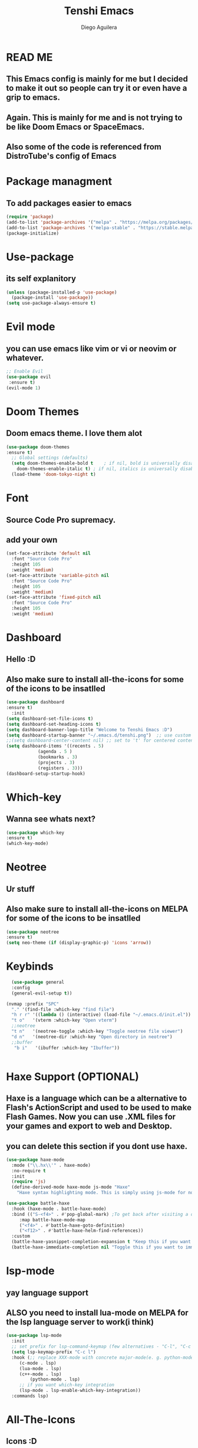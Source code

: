 #+TITLE: Tenshi Emacs
#+AUTHOR: Diego Aguilera

* READ ME
** This Emacs config is mainly for me but I decided to make it out so people can try it or even have a grip to emacs.
** Again. This is mainly for me and is not trying to be like Doom Emacs or SpaceEmacs.
** Also some of the code is referenced from DistroTube's config of Emacs

* Package managment
** To add packages easier to emacs
#+begin_src emacs-lisp
  (require 'package)
  (add-to-list 'package-archives '("melpa" . "https://melpa.org/packages/") t)
  (add-to-list 'package-archives '("melpa-stable" . "https://stable.melpa.org/packages/") t)
  (package-initialize)
#+end_src

* Use-package
** its self explanitory
#+begin_src emacs-lisp
(unless (package-installed-p 'use-package)
  (package-install 'use-package))
(setq use-package-always-ensure t)
#+end_src

* Evil mode
** you can use emacs like vim or vi or neovim or whatever.
#+begin_src emacs-lisp
    ;; Enable Evil
    (use-package evil
     :ensure t)
    (evil-mode 1)
#+end_src

* Doom Themes
** Doom emacs theme. I love them alot
#+begin_src emacs-lisp
    (use-package doom-themes
    :ensure t)
      ;; Global settings (defaults)
      (setq doom-themes-enable-bold t    ; if nil, bold is universally disabled
	    doom-themes-enable-italic t) ; if nil, italics is universally disabled
      (load-theme 'doom-tokyo-night t)
#+end_src

* Font
** Source Code Pro supremacy.
** add your own
#+begin_src emacs-lisp
(set-face-attribute 'default nil
  :font "Source Code Pro"
  :height 105
  :weight 'medium)
(set-face-attribute 'variable-pitch nil
  :font "Source Code Pro"
  :height 105
  :weight 'medium)
(set-face-attribute 'fixed-pitch nil
  :font "Source Code Pro"
  :height 105
  :weight 'medium)
#+end_src

* Dashboard
** Hello :D
** Also make sure to install all-the-icons for some of the icons to be insatlled
#+begin_src emacs-lisp
    (use-package dashboard
    :ensure t)
      :init
	(setq dashboard-set-file-icons t)
	(setq dashboard-set-heading-icons t)
	(setq dashboard-banner-logo-title "Welcome to Tenshi Emacs :D")
	(setq dashboard-startup-banner "~/.emacs.d/tenshi.png")  ;; use custom image as banner
	;;(setq dashboard-center-content nil) ;; set to 't' for centered content
	(setq dashboard-items '((recents . 5)
				(agenda . 5 )
				(bookmarks . 3)
				(projects . 3)
				(registers . 3)))
	(dashboard-setup-startup-hook)
#+end_src

* Which-key
** Wanna see whats next?
#+begin_src emacs-lisp
    (use-package which-key
    :ensure t)
    (which-key-mode)
#+end_src

* Neotree
** Ur stuff
** Also make sure to install all-the-icons on MELPA for some of the icons to be insatlled
#+begin_src emacs-lisp
  (use-package neotree
  :ensure t)
  (setq neo-theme (if (display-graphic-p) 'icons 'arrow))
  
#+end_src

* Keybinds
#+begin_src emacs-lisp
    (use-package general
    :config
    (general-evil-setup t))

  (nvmap :prefix "SPC"
    "." '(find-file :which-key "find file")
    "h r r" '((lambda () (interactive) (load-file "~/.emacs.d/init.el")) :which-key "Reload emacs config")
    "t o"   '(vterm :which-key "Open vterm")
    ;;neotree
    "t n"   '(neotree-toggle :which-key "Toggle neotree file viewer")
    "d n"   '(neotree-dir :which-key "Open directory in neotree")
    ;;buffer
     "b i"   '(ibuffer :which-key "Ibuffer"))


#+end_src

* Haxe Support (OPTIONAL)
** Haxe is a language which can be a alternative to Flash's ActionScript and used to be used to make Flash Games. Now you can use .XML files for your games and export to web and Desktop.
** you can delete this section if you dont use haxe.
#+begin_src emacs-lisp
  (use-package haxe-mode
    :mode ("\\.hx\\'" . haxe-mode)
    :no-require t
    :init
    (require 'js)
    (define-derived-mode haxe-mode js-mode "Haxe"
      "Haxe syntax highlighting mode. This is simply using js-mode for now."))

  (use-package battle-haxe
    :hook (haxe-mode . battle-haxe-mode)
    :bind (("S-<f4>" . #'pop-global-mark) ;To get back after visiting a definition
	   :map battle-haxe-mode-map
	   ("<f4>" . #'battle-haxe-goto-definition)
	   ("<f12>" . #'battle-haxe-helm-find-references))
    :custom
    (battle-haxe-yasnippet-completion-expansion t "Keep this if you want yasnippet to expand completions when it's available.")
    (battle-haxe-immediate-completion nil "Toggle this if you want to immediately trigger completion when typing '.' and other relevant prefixes."))
#+end_src

* lsp-mode
** yay language support
** ALSO you need to install lua-mode on MELPA for the lsp language server to work(i think)
#+begin_src emacs-lisp
  (use-package lsp-mode
    :init
    ;; set prefix for lsp-command-keymap (few alternatives - "C-l", "C-c l")
    (setq lsp-keymap-prefix "C-c l")
    :hook (;; replace XXX-mode with concrete major-mode(e. g. python-mode)
	   (c-mode . lsp)
	   (lua-mode . lsp)
	   (c++-mode . lsp)
           (python-mode . lsp)
	   ;; if you want which-key integration
	   (lsp-mode . lsp-enable-which-key-integration))
    :commands lsp)

#+end_src

* All-The-Icons
** Icons :D
#+begin_src emacs-lisp
  (use-package all-the-icons
  :ensure t 
  :if (display-graphic-p))
#+end_src

* Projectile
** Projects that you will never finish
#+begin_src emacs-lisp
  (use-package projectile
  :ensure t)

  
#+end_src

* Doom Modeline
** mode line.
#+begin_src emacs-lisp
  (use-package doom-modeline
  :ensure t
  :init (doom-modeline-mode 1))
#+end_src

* Gdscript (optional)
** Gdscript is the programming language for the open source game engine Godot Engine.
#+begin_script emacs-lisp
(use-package gdscript-mode
    :straight (gdscript-mode
               :type git
               :host github
               :repo "godotengine/emacs-gdscript-mode"))
#+end_script

* Vterm
** Yay
#+begin_src emacs-lisp
  (use-package vterm
      :ensure t)
  (add-to-list 'display-buffer-alist
     '("\*vterm\*"
       (display-buffer-in-side-window)
       (window-height . 0.25)
       (side . bottom)
       (slot . 0)))

#+end_src
